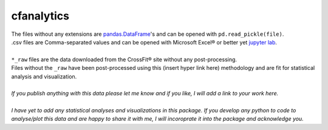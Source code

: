 cfanalytics 
-----------

| The files without any extensions are `pandas.DataFrame <https://pandas.pydata.org/pandas-docs/stable/generated/pandas.DataFrame.html>`__'s and can be opened with ``pd.read_pickle(file)``. 
| .csv files are Comma-separated values and can be opened with Microsoft Excel® or better yet `jupyter lab <https://github.com/jupyterlab/jupyterlab>`__.
|
| ``*_raw`` files are the data downloaded from the CrossFit® site without any post-processing.
| Files without the ``_raw`` have been post-processed using this (insert hyper link here) methodology and are fit for statistical analysis and visualization.
|
| *If you publish anything with this data please let me know and if you like, I will add a link to your work here.*
| 
| *I have yet to add any statistical analyses and visualizations in this package. If you develop any python to code to analyse/plot this data and are happy to share it with me, I will incoroprate it into the package and acknowledge you.*
